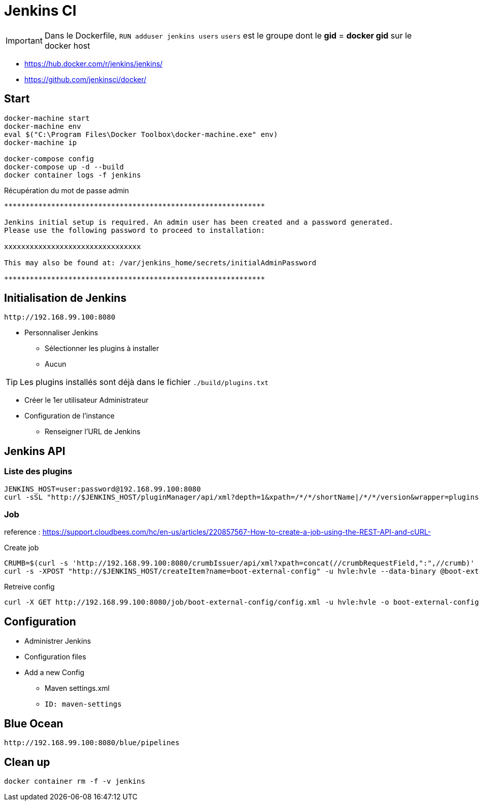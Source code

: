 = Jenkins CI

IMPORTANT: Dans le Dockerfile, `RUN adduser jenkins users` `users` est le groupe dont le *gid* = *docker gid* sur le docker host

* https://hub.docker.com/r/jenkins/jenkins/
* https://github.com/jenkinsci/docker/

== Start

----
docker-machine start
docker-machine env
eval $("C:\Program Files\Docker Toolbox\docker-machine.exe" env)
docker-machine ip

docker-compose config
docker-compose up -d --build
docker container logs -f jenkins
----

.Récupération du mot de passe admin
----
*************************************************************

Jenkins initial setup is required. An admin user has been created and a password generated.
Please use the following password to proceed to installation:

xxxxxxxxxxxxxxxxxxxxxxxxxxxxxxxx

This may also be found at: /var/jenkins_home/secrets/initialAdminPassword

*************************************************************
----


== Initialisation de Jenkins

 http://192.168.99.100:8080

* Personnaliser Jenkins
** Sélectionner les plugins à installer
** Aucun

TIP: Les plugins installés sont déjà dans le fichier `./build/plugins.txt`

* Créer le 1er utilisateur Administrateur
* Configuration de l'instance
** Renseigner l'URL de Jenkins


== Jenkins API

=== Liste des plugins

----
JENKINS_HOST=user:password@192.168.99.100:8080
curl -sSL "http://$JENKINS_HOST/pluginManager/api/xml?depth=1&xpath=/*/*/shortName|/*/*/version&wrapper=plugins" | perl -pe 's/.*?<shortName>([\w-]+).*?<version>([^<]+)()(<\/\w+>)+/\1 \2\n/g'|sed 's/ /:/'
----


=== Job

reference : https://support.cloudbees.com/hc/en-us/articles/220857567-How-to-create-a-job-using-the-REST-API-and-cURL-

.Create job
----
CRUMB=$(curl -s 'http://192.168.99.100:8080/crumbIssuer/api/xml?xpath=concat(//crumbRequestField,":",//crumb)' -u hvle:hvle)
curl -s -XPOST "http://$JENKINS_HOST/createItem?name=boot-external-config" -u hvle:hvle --data-binary @boot-external-config.xml -H "$CRUMB" -H "Content-Type:text/xml"
----

.Retreive config
----
curl -X GET http://192.168.99.100:8080/job/boot-external-config/config.xml -u hvle:hvle -o boot-external-config.xml
----

== Configuration

* Administrer Jenkins
* Configuration files
* Add a new Config
** Maven settings.xml
** `ID: maven-settings`

== Blue Ocean

 http://192.168.99.100:8080/blue/pipelines


== Clean up

----
docker container rm -f -v jenkins
----
